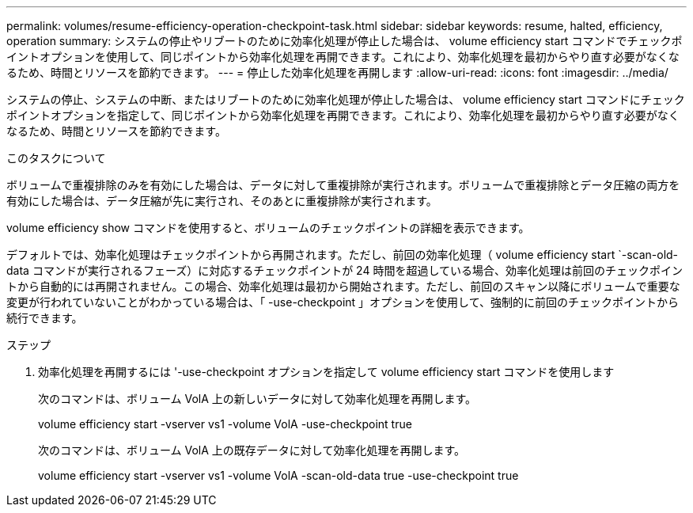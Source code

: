 ---
permalink: volumes/resume-efficiency-operation-checkpoint-task.html 
sidebar: sidebar 
keywords: resume, halted, efficiency, operation 
summary: システムの停止やリブートのために効率化処理が停止した場合は、 volume efficiency start コマンドでチェックポイントオプションを使用して、同じポイントから効率化処理を再開できます。これにより、効率化処理を最初からやり直す必要がなくなるため、時間とリソースを節約できます。 
---
= 停止した効率化処理を再開します
:allow-uri-read: 
:icons: font
:imagesdir: ../media/


[role="lead"]
システムの停止、システムの中断、またはリブートのために効率化処理が停止した場合は、 volume efficiency start コマンドにチェックポイントオプションを指定して、同じポイントから効率化処理を再開できます。これにより、効率化処理を最初からやり直す必要がなくなるため、時間とリソースを節約できます。

.このタスクについて
ボリュームで重複排除のみを有効にした場合は、データに対して重複排除が実行されます。ボリュームで重複排除とデータ圧縮の両方を有効にした場合は、データ圧縮が先に実行され、そのあとに重複排除が実行されます。

volume efficiency show コマンドを使用すると、ボリュームのチェックポイントの詳細を表示できます。

デフォルトでは、効率化処理はチェックポイントから再開されます。ただし、前回の効率化処理（ volume efficiency start `-scan-old-data コマンドが実行されるフェーズ）に対応するチェックポイントが 24 時間を超過している場合、効率化処理は前回のチェックポイントから自動的には再開されません。この場合、効率化処理は最初から開始されます。ただし、前回のスキャン以降にボリュームで重要な変更が行われていないことがわかっている場合は、「 -use-checkpoint 」オプションを使用して、強制的に前回のチェックポイントから続行できます。

.ステップ
. 効率化処理を再開するには '-use-checkpoint オプションを指定して volume efficiency start コマンドを使用します
+
次のコマンドは、ボリューム VolA 上の新しいデータに対して効率化処理を再開します。

+
volume efficiency start -vserver vs1 -volume VolA -use-checkpoint true

+
次のコマンドは、ボリューム VolA 上の既存データに対して効率化処理を再開します。

+
volume efficiency start -vserver vs1 -volume VolA -scan-old-data true -use-checkpoint true


